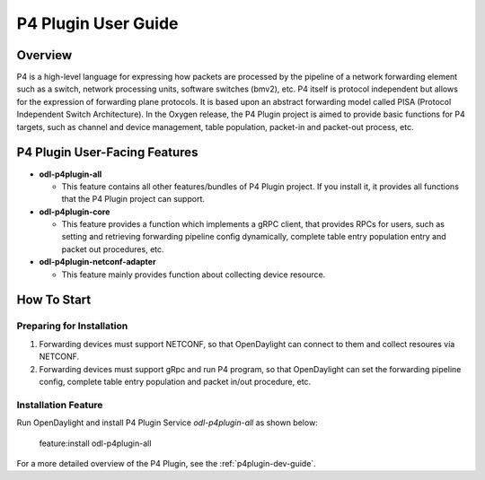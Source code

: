 .. _p4plugin-user-guide:

P4 Plugin User Guide
====================

Overview
--------

P4 is a high-level language for expressing how packets are processed by the pipeline
of a network forwarding element such as a switch, network processing units, software
switches (bmv2), etc. P4 itself is protocol independent but allows for the expression
of forwarding plane protocols. It is based upon an abstract forwarding model called PISA
(Protocol Independent Switch Architecture). In the Oxygen release, the P4 Plugin project
is aimed to provide basic functions for P4 targets, such as channel and device management,
table population, packet-in and packet-out process, etc.


P4 Plugin User-Facing Features
------------------------------
-  **odl-p4plugin-all**

   -  This feature contains all other features/bundles of P4 Plugin project. If you
      install it, it provides all functions that the P4 Plugin project can support.

-  **odl-p4plugin-core**

   -  This feature provides a function which implements a gRPC client, that provides RPCs
      for users, such as setting and retrieving forwarding pipeline config dynamically,
      complete table entry population entry and packet out procedures, etc.

-  **odl-p4plugin-netconf-adapter**

   -  This feature mainly provides function about collecting device resource.


How To Start
-------------

Preparing for Installation
~~~~~~~~~~~~~~~~~~~~~~~~~~

1. Forwarding devices must support NETCONF, so that OpenDaylight can connect to them
   and collect resoures via NETCONF.

2. Forwarding devices must support gRpc and run P4 program, so that OpenDaylight
   can set the forwarding pipeline config, complete table entry population and packet
   in/out procedure, etc.



Installation Feature
~~~~~~~~~~~~~~~~~~~~

Run OpenDaylight and install P4 Plugin Service *odl-p4plugin-all* as shown below:

   feature:install odl-p4plugin-all

For a more detailed overview of the P4 Plugin, see the :ref:`p4plugin-dev-guide`.
